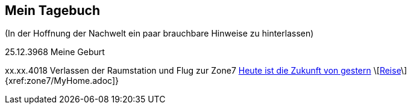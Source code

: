 ## Mein Tagebuch
(In der Hoffnung der Nachwelt ein paar brauchbare Hinweise zu hinterlassen)

25.12.3968 Meine Geburt

xx.xx.4018 Verlassen der Raumstation und Flug zur Zone7
xref:zone7/AbschiedFloridaArklab.adoc[Heute ist die Zukunft von gestern]
\[xref:zone7/Anreise.adoc[Reise]\]
{xref:zone7/MyHome.adoc]}
